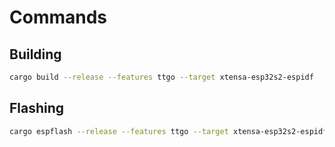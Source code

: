 
* Commands

** Building

#+begin_src bash
cargo build --release --features ttgo --target xtensa-esp32s2-espidf
#+end_src

** Flashing

#+begin_src bash
cargo espflash --release --features ttgo --target xtensa-esp32s2-espidf --monitor --speed 460800
#+end_src
